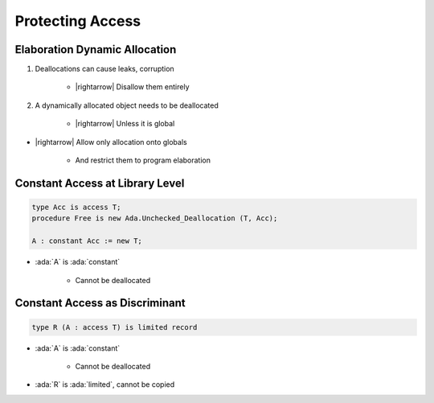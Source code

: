 =================
Protecting Access
=================

------------------------------
Elaboration Dynamic Allocation
------------------------------

1. Deallocations can cause leaks, corruption

    - |rightarrow| Disallow them entirely

2. A dynamically allocated object needs to be deallocated

    - |rightarrow| Unless it is global

* |rightarrow| Allow only allocation onto globals

    - And restrict them to program elaboration

--------------------------------
Constant Access at Library Level
--------------------------------

.. code:: Ada

   type Acc is access T;
   procedure Free is new Ada.Unchecked_Deallocation (T, Acc);

   A : constant Acc := new T;

* :ada:`A` is :ada:`constant`

    * Cannot be deallocated

-------------------------------
Constant Access as Discriminant
-------------------------------

.. code:: Ada

   type R (A : access T) is limited record

* :ada:`A` is :ada:`constant`

    * Cannot be deallocated

* :ada:`R` is :ada:`limited`, cannot be copied

